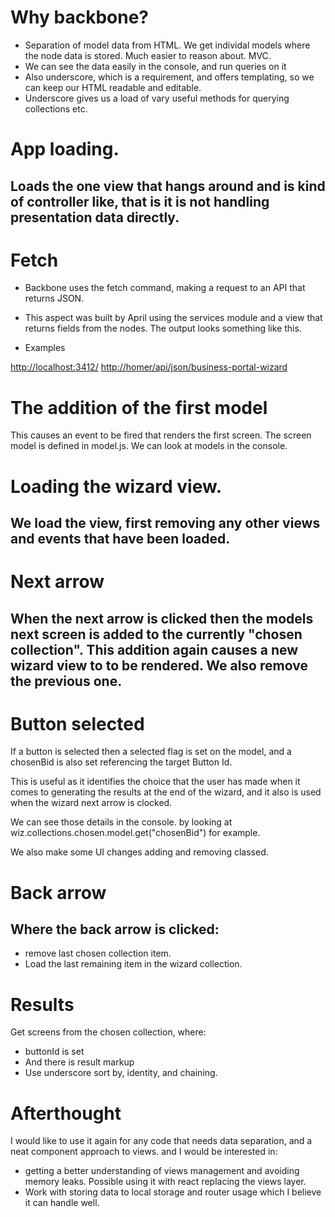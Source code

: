 * Why backbone?
- Separation of model data from HTML. We get individal models where the node data is stored. Much easier to reason about. MVC.
- We can see the data easily in the console, and run queries on it
- Also underscore, which is a requirement, and offers templating, so we can keep our HTML readable and editable. 
- Underscore gives us a load of vary useful methods for querying collections etc.
* App loading.

** Loads the one view that hangs around and is kind of controller like, that is it is not handling presentation data directly.
* Fetch

- Backbone uses the fetch command, making a request to an API that returns JSON. 

- This aspect was built by April using the services module and a view that returns fields from the nodes. The output looks something like this.

- Examples
http://localhost:3412/
http://homer/api/json/business-portal-wizard

* The addition of the first model

This causes an event to be fired that renders the first screen.
The screen model is defined in model.js. We can look at models in the console.

* Loading the wizard view.

** We load the view, first removing any other views and events that have been loaded.

* Next arrow

** When the next arrow is clicked then the models next screen is added to the currently "chosen collection". This addition again causes a new wizard view to to be rendered. We also remove the previous one.

* Button selected

If a button is selected then a selected flag is set on the model, and a chosenBid is also set referencing the target Button Id.

This is useful as it identifies the choice that the user has made when it comes to generating the results at the end of the wizard, and it also is used when the wizard next arrow is clocked. 

We can see those details in the console. by looking at wiz.collections.chosen.model.get("chosenBid") for example.

We also make some UI changes adding and removing classed.

* Back arrow
** Where the back arrow is clicked:
- remove last chosen collection item.
- Load the last remaining item in the wizard collection.

* Results
Get screens from the chosen collection, where:
- buttonId is set
- And there is result markup
- Use underscore sort by, identity, and chaining.






* Afterthought
I would like to use it again for any code that needs data separation, and a neat component approach to views. and I would be interested in:
- getting a better understanding of views management and avoiding memory leaks.  Possible using it with react replacing the views layer.
- Work with storing data to local storage and router usage which I believe it can handle well.
